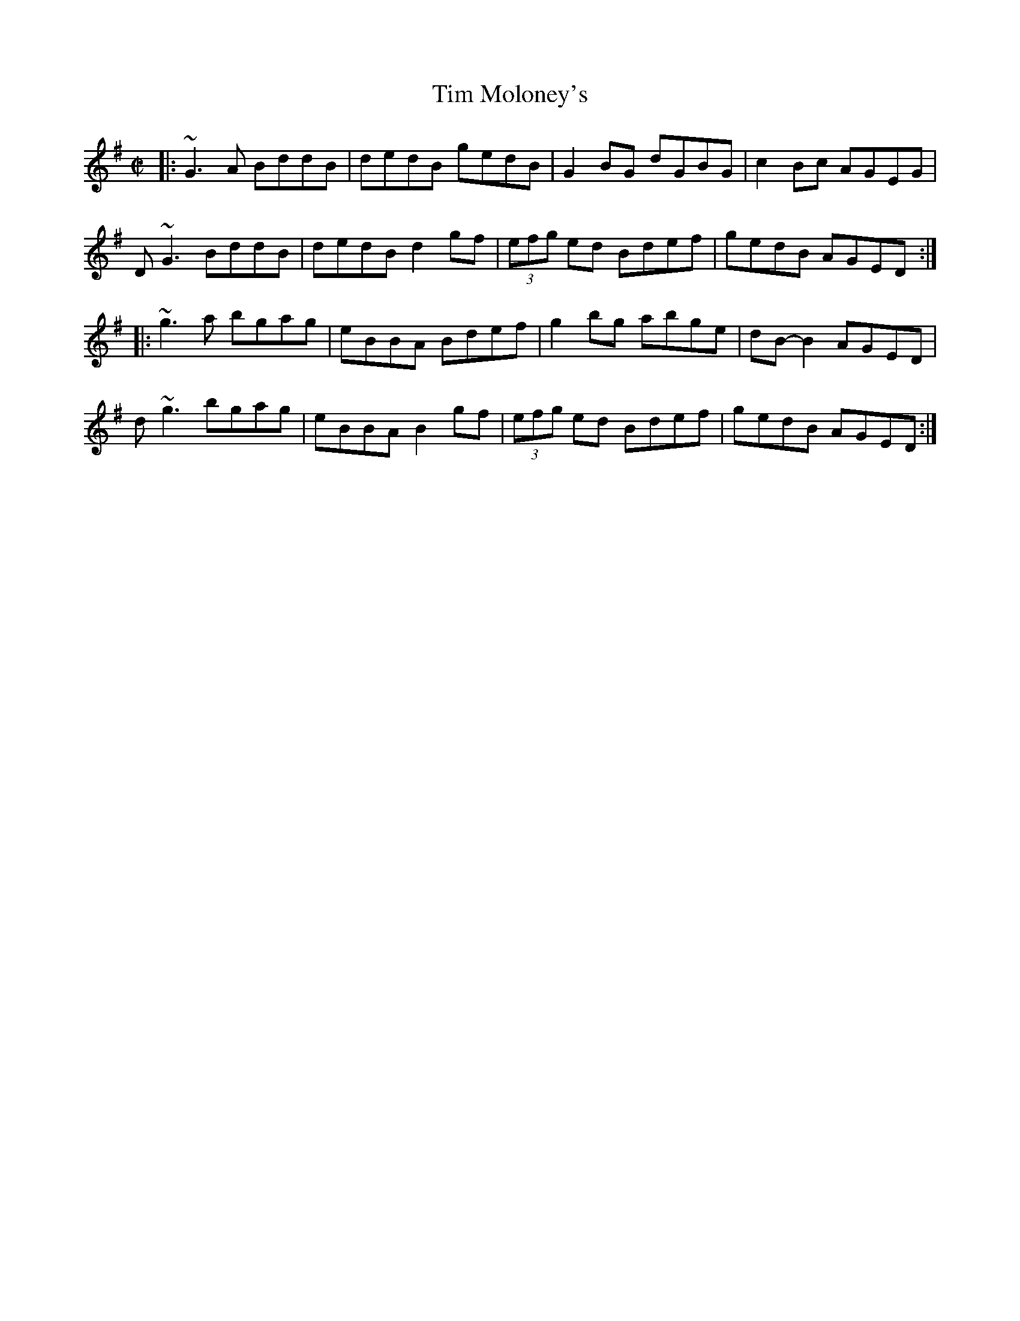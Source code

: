X: 148
T:Tim Moloney's
R:reel
Z:version from Randal Bays
M:C|
K:G
|:~G3 A BddB|dedB gedB|G2BG dGBG|c2Bc AGEG|
D~G3 BddB|dedB d2gf|(3efg ed Bdef|gedB AGED:|
|:~g3a bgag|eBBA Bdef|g2bg abge|dB-B2 AGED|
d~g3 bgag|eBBA B2gf|(3efg ed Bdef|gedB AGED:|
